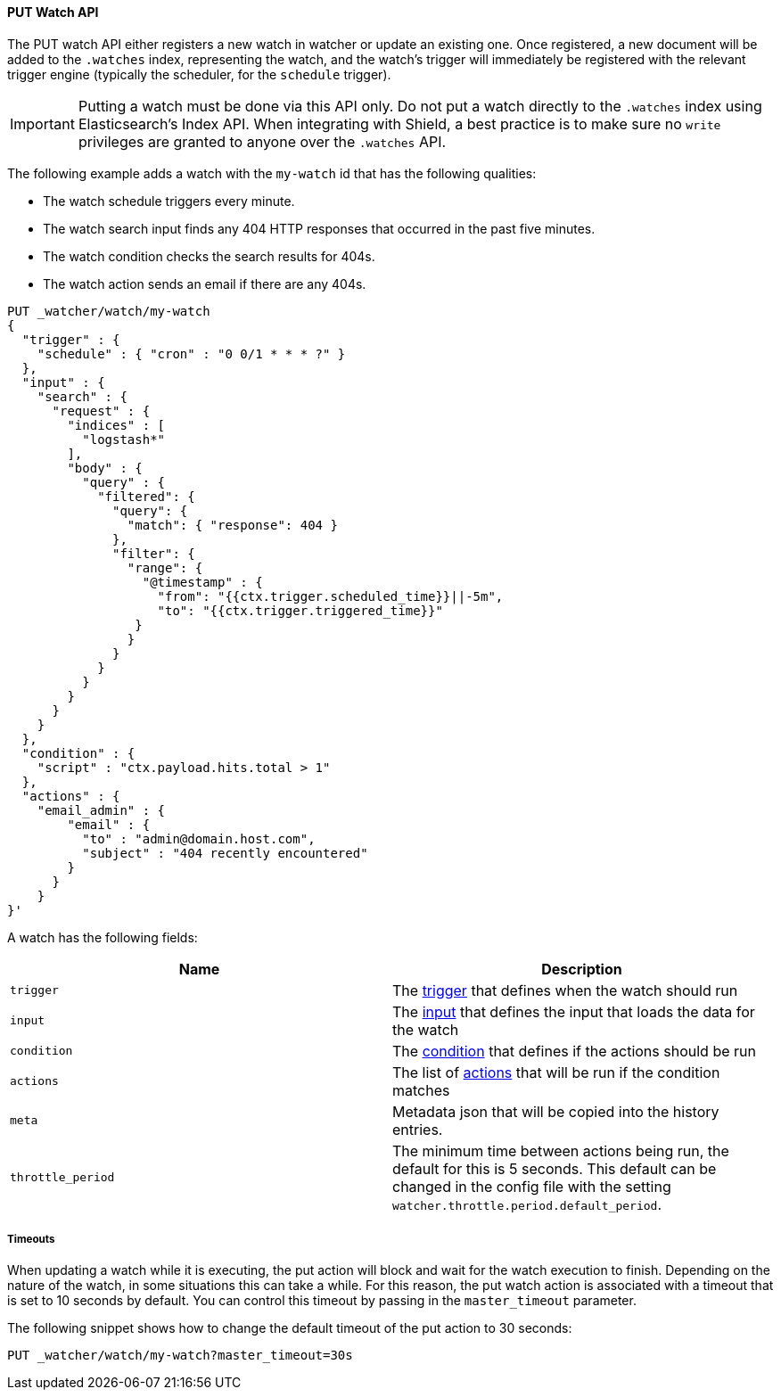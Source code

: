 [[api-rest-put-watch]]
==== PUT Watch API

The PUT watch API either registers a new watch in watcher or update an existing one. Once registered, a new document
will be added to the `.watches` index, representing the watch, and the watch's trigger will immediately be registered
with the relevant trigger engine (typically the scheduler, for the `schedule` trigger).

IMPORTANT:  Putting a watch must be done via this API only. Do not put a watch directly to the `.watches` index
            using Elasticsearch's Index API. When integrating with Shield, a best practice is to make sure
            no `write` privileges are granted to anyone over the `.watches` API.


The following example adds a watch with the `my-watch` id that has the following qualities:

* The watch schedule triggers every minute.
* The watch search input finds any 404 HTTP responses that occurred in the past five minutes.
* The watch condition checks the search results for 404s.
* The watch action sends an email if there are any 404s.

[source,js]
--------------------------------------------------
PUT _watcher/watch/my-watch
{
  "trigger" : {
    "schedule" : { "cron" : "0 0/1 * * * ?" }
  },
  "input" : {
    "search" : {
      "request" : {
        "indices" : [
          "logstash*"
        ],
        "body" : {
          "query" : {
            "filtered": {
              "query": {
                "match": { "response": 404 }
              },
              "filter": {
                "range": {
                  "@timestamp" : {
                    "from": "{{ctx.trigger.scheduled_time}}||-5m",
                    "to": "{{ctx.trigger.triggered_time}}"
                 }
                }
              }
            }
          }
        }
      }
    }
  },
  "condition" : {
    "script" : "ctx.payload.hits.total > 1"
  },
  "actions" : {
    "email_admin" : {
        "email" : {
          "to" : "admin@domain.host.com",
          "subject" : "404 recently encountered"
        }
      }
    }
}'
--------------------------------------------------
// AUTOSENSE

A watch has the following fields:

[options="header"]
|======
| Name              | Description 
| `trigger`         | The <<trigger, trigger>> that defines when the watch should run
| `input`           | The <<input, input>> that defines the input that loads the data for the watch
| `condition`       | The <<condition, condition>> that defines if the actions should be run
| `actions`         | The list of <<actions, actions>> that will be run if the condition matches
| `meta`            | Metadata json that will be copied into the history entries.
| `throttle_period` | The minimum time between actions being run, the default for this is 5 seconds. This default can be changed in the config file with the setting `watcher.throttle.period.default_period`.
|======


===== Timeouts

When updating a watch while it is executing, the put action will block and wait for the watch execution
to finish. Depending on the nature of the watch, in some situations this can take a while. For this reason,
the put watch action is associated with a timeout that is set to 10 seconds by default. You can control this
timeout by passing in the `master_timeout` parameter.

The following snippet shows how to change the default timeout of the put action to 30 seconds:

[source,js]
--------------------------------------------------
PUT _watcher/watch/my-watch?master_timeout=30s
--------------------------------------------------
// AUTOSENSE